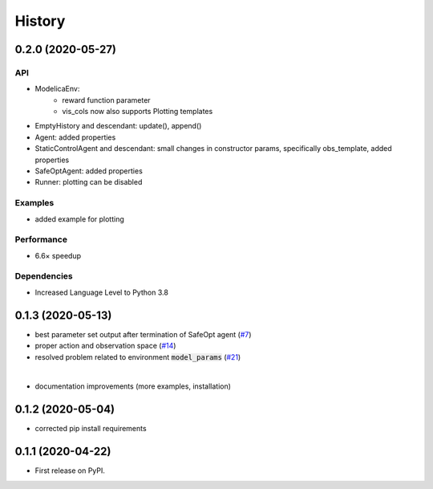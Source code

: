 =======
History
=======

0.2.0 (2020-05-27)
------------------


API
^^^
* ModelicaEnv:
   - reward function parameter
   - vis_cols now also supports Plotting templates

* EmptyHistory and descendant: update(), append()
* Agent: added properties
* StaticControlAgent and descendant: small changes in constructor params, specifically obs_template, added properties
* SafeOptAgent: added properties
* Runner: plotting can be disabled

Examples
^^^^^^^^
* added example for plotting

Performance
^^^^^^^^^^^
* 6.6× speedup

Dependencies
^^^^^^^^^^^^
* Increased Language Level to Python 3.8



0.1.3 (2020-05-13)
------------------

* best parameter set output after termination of SafeOpt agent (`#7`_)
* proper action and observation space (`#14`_)
* resolved problem related to environment :code:`model_params` (`#21`_)

|

* documentation improvements (more examples, installation)

.. _`#7`: https://github.com/upb-lea/openmodelica-microgrid-gym/issues/7
.. _`#14`: https://github.com/upb-lea/openmodelica-microgrid-gym/issues/14
.. _`#21`: https://github.com/upb-lea/openmodelica-microgrid-gym/issues/21


0.1.2 (2020-05-04)
------------------

* corrected pip install requirements


0.1.1 (2020-04-22)
------------------

* First release on PyPI.
